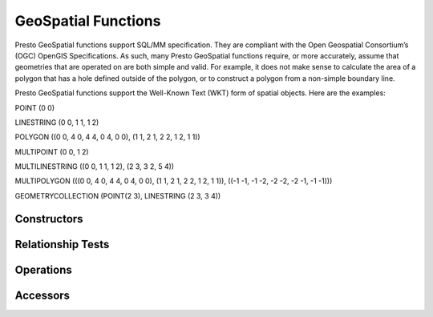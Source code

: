 =====================
GeoSpatial Functions
=====================

Presto GeoSpatial functions support SQL/MM specification. They are compliant with the Open Geospatial Consortium’s (OGC) OpenGIS Specifications. As such, many Presto GeoSpatial functions require, or more accurately, assume that geometries that are operated on are both simple and valid. For example, it does not make sense to calculate the area of a polygon that has a hole defined outside of the polygon, or to construct a polygon from a non-simple boundary line.

Presto GeoSpatial functions support the Well-Known Text (WKT) form of spatial objects. Here are the examples:

POINT (0 0)

LINESTRING (0 0, 1 1, 1 2)

POLYGON ((0 0, 4 0, 4 4, 0 4, 0 0), (1 1, 2 1, 2 2, 1 2, 1 1))

MULTIPOINT (0 0, 1 2)

MULTILINESTRING ((0 0, 1 1, 1 2), (2 3, 3 2, 5 4))

MULTIPOLYGON (((0 0, 4 0, 4 4, 0 4, 0 0), (1 1, 2 1, 2 2, 1 2, 1 1)), ((-1 -1, -1 -2, -2 -2, -2 -1, -1 -1)))

GEOMETRYCOLLECTION (POINT(2 3), LINESTRING (2 3, 3 4))

Constructors
------------

.. function:: ST_Point(double, double) -> Point

    Returns a geometry type point object with the given coordinate values.

.. function:: ST_LineFromText(varchar) -> LineString

    Returns a geometry type linestring object from Well-Known Text representation (WKT).

.. function:: ST_Polygon(varchar) -> Polygon

    Returns a geometry type polygon object from Well-Known Text representation (WKT).

.. function:: ST_GeometryFromText(varchar) -> Geometry

    Returns a geometry type object from Well-Known Text representation (WKT).

.. function:: stAsText(Geometry) -> varchar

    Returns the Well-Known Text (WKT) representation of the geometry. For empty geometries, ST_AsText(ST_LineFromText('LINESTRING EMPTY')) will produce 'MULTILINESTRING EMPTY', ST_AsText(ST_Polygon('POLYGON EMPTY')) will produce 'MULTIPOLYGON EMPTY'.

Relationship Tests
------------------

.. function:: ST_Contains(Geometry, Geometry) -> boolean

    Returns TRUE if and only if no points of second geometry lie in the exterior of first geometry, and at least one point of the interior of first geometry lies in the interior of second geometry.

.. function:: ST_Crosses(Geometry, Geometry) -> boolean

    Returns TRUE if the supplied geometries have some, but not all, interior points in common.

.. function:: ST_Disjoint(Geometry, Geometry) -> boolean

    Returns TRUE if the give geometries do not "spatially intersect" - if they do not share any space together.

.. function:: ST_Equals(Geometry, Geometry) -> boolean

    Returns TRUE if the given geometries represent the same geometry.

.. function:: ST_Intersects(Geometry, Geometry) -> boolean

    Returns TRUE if the given geometries spatially intersect in 2-dimensional - (share any portion of space) and FALSE if they don't (they are disjoint)

.. function:: ST_Overlaps(Geometry, Geometry) -> boolean

    Returns TRUE if the given geometries share space, are of the same dimension, but are not completely contained by each other.

.. function:: ST_Relate(Geometry, Geometry) -> boolean

    Returns TRUE if first geometry is spatially related to second geometry.

.. function:: ST_Touches(Geometry, Geometry) -> boolean

    Returns TRUE if the given geometries have at least one point in common, but their interiors do not intersect.

.. function:: ST_Within(Geometry, Geometry) -> boolean

    Returns TRUE if first geometry is completely inside second geometry.

Operations
----------

.. function:: ST_Boundary(Geometry) -> Geometry

    Returns the closure of the combinatorial boundary of this geometry.

.. function:: ST_Difference(Geometry, Geometry) -> Geometry

    Returns the geometry value that represents the point set difference of the given geometries.

.. function:: ST_Envelope(Geometry) -> Geometry

    Returns the bounding rectangular polygon of a geometry.

.. function:: ST_ExteriorRing(Geometry) -> Geometry

    Returns a line string representing the exterior ring of the input polygon.

.. function:: ST_Intersection(Geometry, Geometry) -> Geometry

    Returns the geometry value that represents the point set intersection of two geometries.

.. function:: ST_SymDifference(Geometry, Geometry) -> Geometry

    Returns the geometry value that represents the point set symmetric difference of two geometries.

Accessors
---------

.. function:: ST_Area(Geometry) -> double

    Returns the area of a polygon using Euclidean measurement on a 2-dimensional plane (based on spatial ref) in projected units.

.. function:: ST_Centroid(Geometry) -> Geometry

    Returns the point value that is the mathematical centroid of a geometry.

.. function:: ST_CoordDim(Geometry) -> bigint

    Return the coordinate dimension of the geometry.

.. function:: ST_Dimension(Geometry) -> bigint

    Returns the inherent dimension of this geometry object, which must be less than or equal to the coordinate dimension.

.. function:: ST_Distance(Geometry, Geometry) -> double

    Returns the 2-dimensional cartesian minimum distance (based on spatial ref) between two geometries in projected units.

.. function:: ST_IsClosed(Geometry) -> boolean

    Returns TRUE if the linestring's start and end points are coincident.

.. function:: ST_IsEmpty(Geometry) -> boolean

    Returns TRUE if this Geometry is an empty geometrycollection, polygon, point etc.

.. function:: ST_IsRing(Geometry) -> boolean

    Returns TRUE if and only if the line is closed and simple.

.. function:: ST_Length(Geometry) -> double

    Returns the length of a linestring or multi-linestring using Euclidean measurement on a 2-dimensional plane (based on spatial ref) in projected units.

.. function:: ST_XMax(Geometry) -> double

    Returns X maxima of a bounding box of a geometry.

.. function:: ST_YMax(Geometry) -> double

    Returns Y maxima of a bounding box of a geometry.

.. function:: ST_XMin(Geometry) -> double

    Returns X minima of a bounding box of a geometry.

.. function:: ST_YMin(Geometry) -> double

    Returns Y minima of a bounding box of a geometry.

.. function:: ST_StartPoint(Geometry) -> point

    Returns the first point of a LineString geometry as a Point.

.. function:: ST_EndPoint(Geometry) -> point

    Returns the last point of a LineString geometry as a Point.

.. function:: ST_X(Point) -> double

    Return the X coordinate of the point.

.. function:: ST_Y(Point) -> double

    Return the Y coordinate of the point.

.. function:: ST_NumPoints(Geometry) -> bigint

    Returns the number of points in a geometry. This is an extension to SQL/MM ST_NumPoints which only applies to point and linestring.

.. function:: ST_NumInteriorRing(Geometry) -> bigint

    Returns the cardinality of the collection of interior rings of a polygon.
